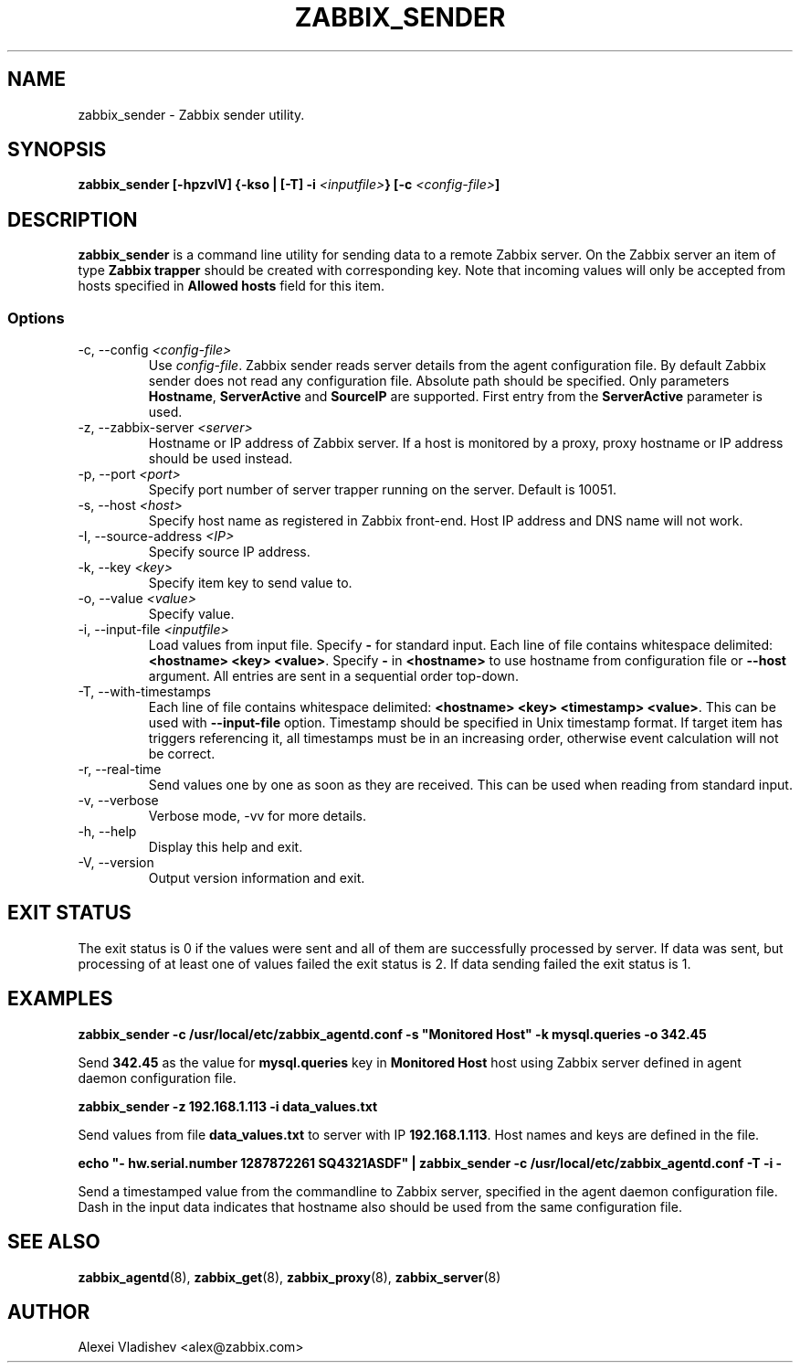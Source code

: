 .TH ZABBIX_SENDER 8 "10 November 2011"
.if n .ad l
.SH NAME
zabbix_sender \- Zabbix sender utility.
.SH SYNOPSIS
.B zabbix_sender [-hpzvIV] {-kso | [-T] -i \fI<inputfile>\fB} [-c \fI<config-file>\fB]
.SH DESCRIPTION
.B zabbix_sender
is a command line utility for sending data to a remote Zabbix server. On the Zabbix server an item of type \fBZabbix trapper\fR should be created with corresponding key. Note that incoming values will only be accepted from hosts specified in \fBAllowed hosts\fR field for this item.

.SS Options
.IP "-c, --config \fI<config-file>\fR"
Use \fIconfig-file\fR. Zabbix sender reads server details from the agent configuration file. By default Zabbix sender does not read any configuration file.
Absolute path should be specified. Only parameters \fBHostname\fR, \fBServerActive\fR and \fBSourceIP\fR are supported. First entry from the \fBServerActive\fR parameter is used.
.IP "-z, --zabbix-server \fI<server>\fR"
Hostname or IP address of Zabbix server. If a host is monitored by a proxy, proxy hostname or IP address should be used instead.
.IP "-p, --port \fI<port>\fR"
Specify port number of server trapper running on the server. Default is 10051.
.IP "-s, --host \fI<host>\fR"
Specify host name as registered in Zabbix front-end. Host IP address and DNS name will not work.
.IP "-I, --source-address \fI<IP>\fR"
Specify source IP address.
.IP "-k, --key \fI<key>\fR"
Specify item key to send value to.
.IP "-o, --value \fI<value>\fR"
Specify value.
.IP "-i, --input-file \fI<inputfile>\fR"
Load values from input file. Specify \fB-\fR for standard input. Each line of file contains whitespace delimited: \fB<hostname> <key> <value>\fR. \
Specify \fB-\fR in \fB<hostname>\fR to use hostname from configuration file or \fB--host\fR argument. All entries are sent in a sequential order top-down.
.IP "-T, --with-timestamps"
Each line of file contains whitespace delimited: \fB<hostname> <key> <timestamp> <value>\fR. This can be used with \fB--input-file\fR option. Timestamp should be specified in Unix timestamp format. \
If target item has triggers referencing it, all timestamps must be in an increasing order, otherwise event calculation will not be correct.
.IP "-r, --real-time"
Send values one by one as soon as they are received. This can be used when reading from standard input.
.IP "-v, --verbose"
Verbose mode, -vv for more details.
.IP "-h, --help"
Display this help and exit.
.IP "-V, --version"
Output version information and exit.

.SH "EXIT STATUS"
The exit status is 0 if the values were sent and all of them are successfully processed by server. If data was sent, but processing of at least one of values failed the exit status is 2.
If data sending failed the exit status is 1.

.SH "EXAMPLES"
.B zabbix_sender -c /usr/local/etc/zabbix_agentd.conf -s """Monitored Host""" -k mysql.queries -o 342.45

Send \fB342.45\fR as the value for \fBmysql.queries\fR key in \fBMonitored Host\fR host using Zabbix server defined in agent daemon configuration file.

.B zabbix_sender -z 192.168.1.113 -i data_values.txt

Send values from file \fBdata_values.txt\fR to server with IP \fB192.168.1.113\fR. Host names and keys are defined in the file.

.B echo """- hw.serial.number 1287872261 SQ4321ASDF""" | zabbix_sender -c /usr/local/etc/zabbix_agentd.conf -T -i -

Send a timestamped value from the commandline to Zabbix server, specified in the agent daemon configuration file. Dash in the input data indicates that hostname also should be used from the same configuration file.

.SH "SEE ALSO"
.BR zabbix_agentd (8),
.BR zabbix_get (8),
.BR zabbix_proxy (8),
.BR zabbix_server (8)
.SH AUTHOR
Alexei Vladishev <alex@zabbix.com>
